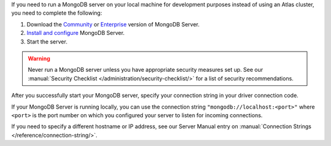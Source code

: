 If you need to run a MongoDB server on your local machine for development
purposes instead of using an Atlas cluster, you need to complete the following:

1. Download the `Community <https://www.mongodb.com/try/download/community>`__
   or `Enterprise <https://www.mongodb.com/try/download/enterprise>`__ version
   of MongoDB Server.

#. `Install and configure <https://docs.mongodb.com/manual/installation/>`__
   MongoDB Server.

#. Start the server.

.. warning::

   Never run a MongoDB server unless you have appropriate security measures
   set up. See our :manual:`Security Checklist </administration/security-checklist/>`
   for a list of security recommendations.

After you successfully start your MongoDB server, specify your connection
string in your driver connection code.

If your MongoDB Server is running locally, you can use the connection string
``"mongodb://localhost:<port>"`` where ``<port>`` is the port number on which
you configured your server to listen for incoming connections.

If you need to specify a different hostname or IP address, see our Server
Manual entry on :manual:`Connection Strings </reference/connection-string/>`.
